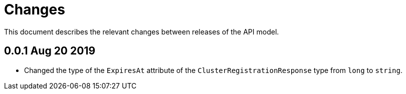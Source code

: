 = Changes

This document describes the relevant changes between releases of the API model.

== 0.0.1 Aug 20 2019

- Changed the type of the `ExpiresAt` attribute of the
  `ClusterRegistrationResponse` type from `long` to `string`.
